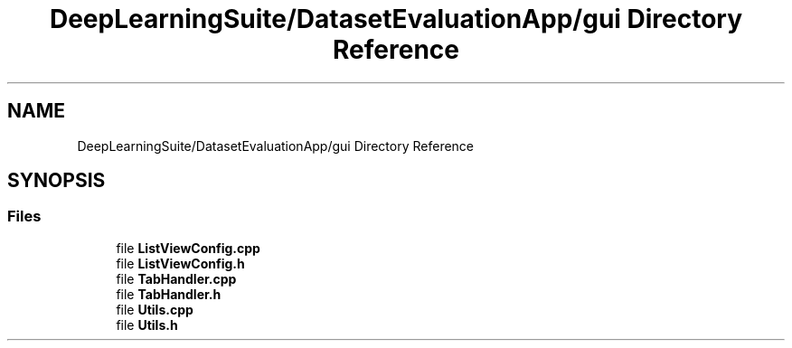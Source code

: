 .TH "DeepLearningSuite/DatasetEvaluationApp/gui Directory Reference" 3 "Sat Dec 15 2018" "Version 1.00" "dl-DetectionSuite" \" -*- nroff -*-
.ad l
.nh
.SH NAME
DeepLearningSuite/DatasetEvaluationApp/gui Directory Reference
.SH SYNOPSIS
.br
.PP
.SS "Files"

.in +1c
.ti -1c
.RI "file \fBListViewConfig\&.cpp\fP"
.br
.ti -1c
.RI "file \fBListViewConfig\&.h\fP"
.br
.ti -1c
.RI "file \fBTabHandler\&.cpp\fP"
.br
.ti -1c
.RI "file \fBTabHandler\&.h\fP"
.br
.ti -1c
.RI "file \fBUtils\&.cpp\fP"
.br
.ti -1c
.RI "file \fBUtils\&.h\fP"
.br
.in -1c
